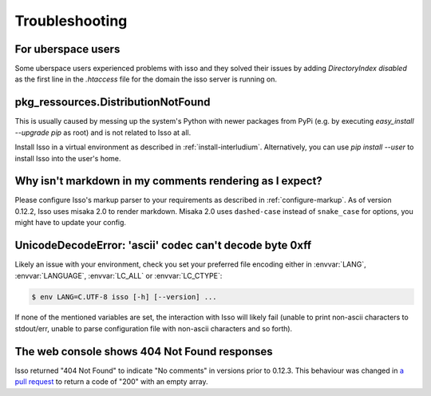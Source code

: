 Troubleshooting
===============

For uberspace users
-------------------
Some uberspace users experienced problems with isso and they solved their
issues by adding `DirectoryIndex disabled` as the first line in the `.htaccess`
file for the domain the isso server is running on.

pkg_ressources.DistributionNotFound
-----------------------------------

This is usually caused by messing up the system's Python with newer packages
from PyPi (e.g. by executing `easy_install --upgrade pip` as root) and is not
related to Isso at all.

Install Isso in a virtual environment as described in
:ref:`install-interludium`. Alternatively, you can use `pip install --user`
to install Isso into the user's home.

Why isn't markdown in my comments rendering as I expect?
--------------------------------------------------------

Please configure Isso's markup parser to your requirements as described in
:ref:`configure-markup`. As of version 0.12.2, Isso uses misaka 2.0 to render
markdown. Misaka 2.0 uses ``dashed-case`` instead of ``snake_case`` for
options, you might have to update your config.

UnicodeDecodeError: 'ascii' codec can't decode byte 0xff
--------------------------------------------------------

Likely an issue with your environment, check you set your preferred file
encoding either in :envvar:`LANG`, :envvar:`LANGUAGE`, :envvar:`LC_ALL` or
:envvar:`LC_CTYPE`:

.. code-block:: text

    $ env LANG=C.UTF-8 isso [-h] [--version] ...

If none of the mentioned variables are set, the interaction with Isso will
likely fail (unable to print non-ascii characters to stdout/err, unable to
parse configuration file with non-ascii characters and so forth).

The web console shows 404 Not Found responses
---------------------------------------------

Isso returned "404 Not Found" to indicate "No comments" in versions prior to
0.12.3. This behaviour was changed in
`a pull request <https://github.com/posativ/isso/pull/565>`_ to return a code
of "200" with an empty array.
